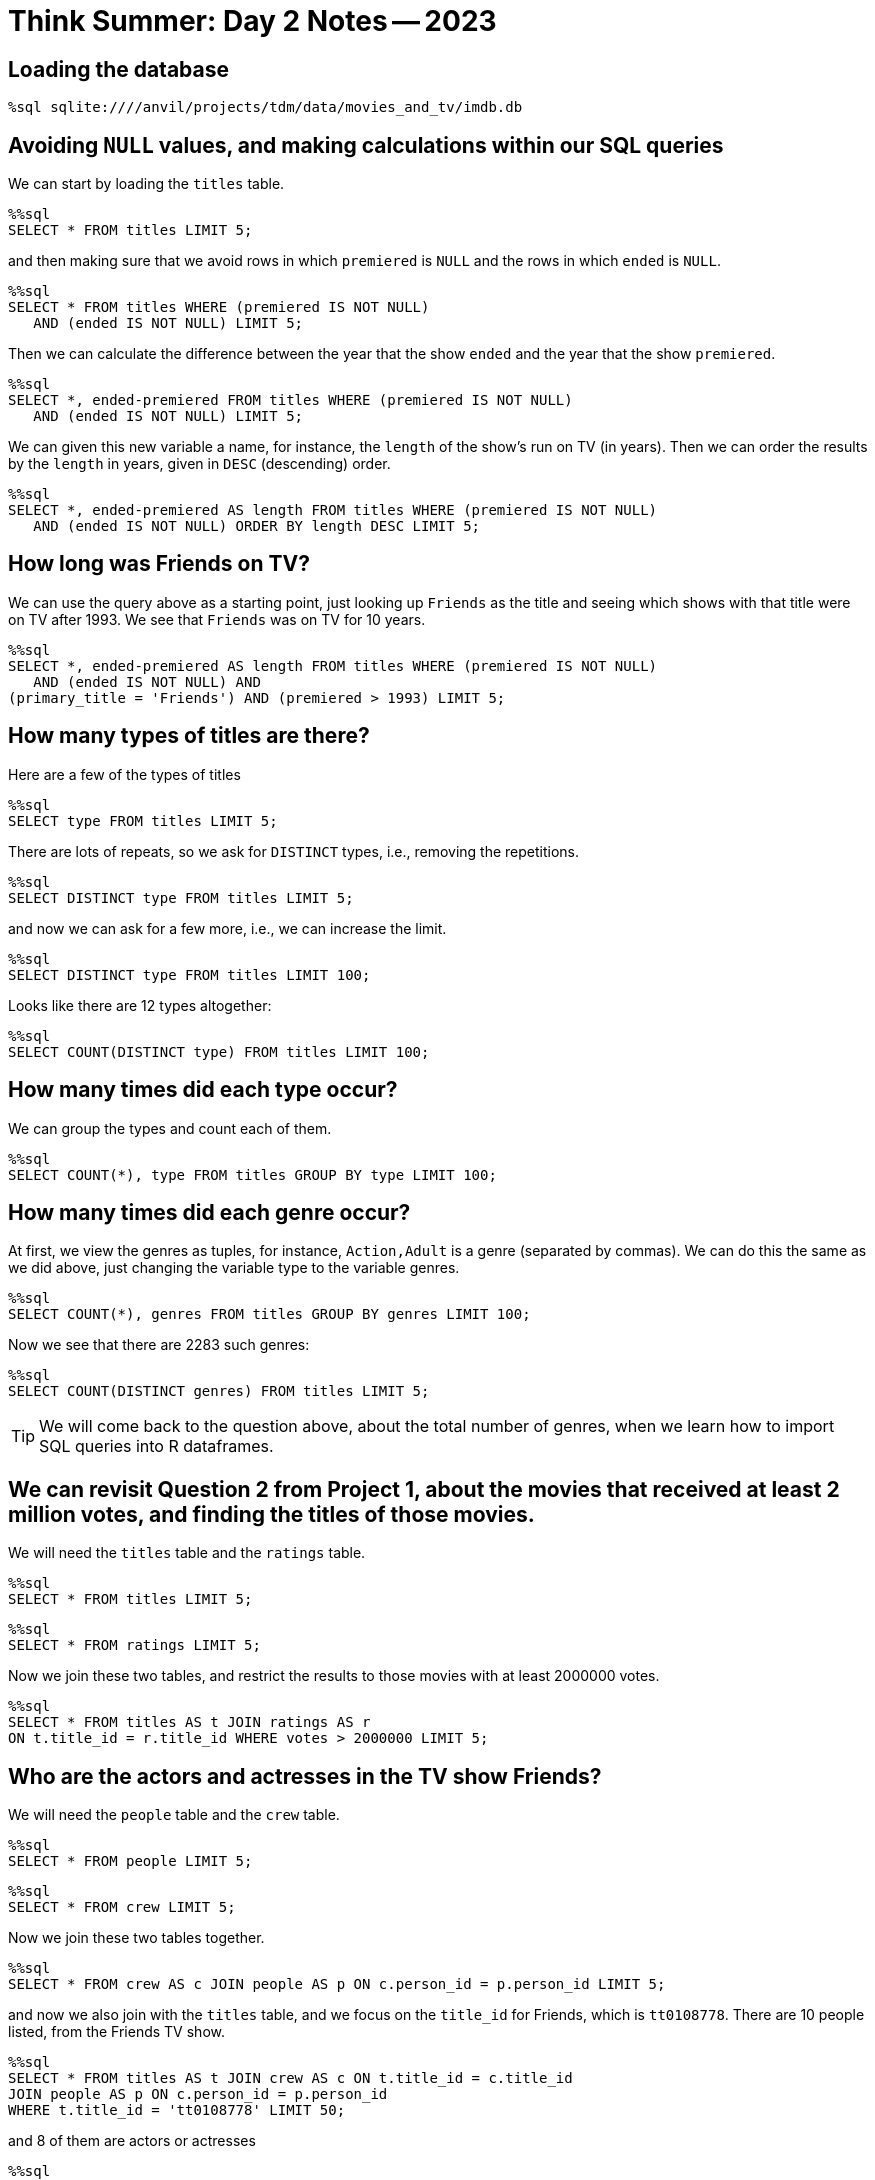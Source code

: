 = Think Summer: Day 2 Notes -- 2023

== Loading the database

[source,sql]
----
%sql sqlite:////anvil/projects/tdm/data/movies_and_tv/imdb.db
----

== Avoiding `NULL` values, and making calculations within our SQL queries

We can start by loading the `titles` table.

[source,sql]
----
%%sql
SELECT * FROM titles LIMIT 5;
----

and then making sure that we avoid rows in which `premiered` is `NULL` and the rows in which `ended` is `NULL`.

[source,sql]
----
%%sql
SELECT * FROM titles WHERE (premiered IS NOT NULL) 
   AND (ended IS NOT NULL) LIMIT 5;
----

Then we can calculate the difference between the year that the show `ended` and the year that the show `premiered`.

[source,sql]
----
%%sql
SELECT *, ended-premiered FROM titles WHERE (premiered IS NOT NULL) 
   AND (ended IS NOT NULL) LIMIT 5;
----

We can given this new variable a name, for instance, the `length` of the show's run on TV (in years).  Then we can order the results by the `length` in years, given in `DESC` (descending) order.

[source,sql]
----
%%sql
SELECT *, ended-premiered AS length FROM titles WHERE (premiered IS NOT NULL) 
   AND (ended IS NOT NULL) ORDER BY length DESC LIMIT 5;
----

== How long was Friends on TV?

We can use the query above as a starting point, just looking up `Friends` as the title and seeing which shows with that title were on TV after 1993.  We see that `Friends` was on TV for 10 years.

[source,sql]
----
%%sql
SELECT *, ended-premiered AS length FROM titles WHERE (premiered IS NOT NULL)
   AND (ended IS NOT NULL) AND
(primary_title = 'Friends') AND (premiered > 1993) LIMIT 5;
----

== How many types of titles are there?

Here are a few of the types of titles

[source,sql]
----
%%sql
SELECT type FROM titles LIMIT 5;
----

There are lots of repeats, so we ask for `DISTINCT` types, i.e., removing the repetitions.

[source,sql]
----
%%sql
SELECT DISTINCT type FROM titles LIMIT 5;
----

and now we can ask for a few more, i.e., we can increase the limit.

[source,sql]
----
%%sql
SELECT DISTINCT type FROM titles LIMIT 100;
----

Looks like there are 12 types altogether:

[source,sql]
----
%%sql
SELECT COUNT(DISTINCT type) FROM titles LIMIT 100;
----

== How many times did each type occur?

We can group the types and count each of them.

[source,sql]
----
%%sql
SELECT COUNT(*), type FROM titles GROUP BY type LIMIT 100;
----

== How many times did each genre occur?

At first, we view the genres as tuples, for instance, `Action,Adult` is a genre (separated by commas).  We can do this the same as we did above, just changing the variable type to the variable genres.

[source,sql]
----
%%sql
SELECT COUNT(*), genres FROM titles GROUP BY genres LIMIT 100;
----

Now we see that there are 2283 such genres:

[source,sql]
----
%%sql
SELECT COUNT(DISTINCT genres) FROM titles LIMIT 5;
----

[TIP]
====
We will come back to the question above, about the total number of genres, when we learn how to import SQL queries into R dataframes.
====

== We can revisit Question 2 from Project 1, about the movies that received at least 2 million votes, and finding the titles of those movies.

We will need the `titles` table and the `ratings` table.

[source,sql]
----
%%sql
SELECT * FROM titles LIMIT 5;
----

[source,sql]
----
%%sql
SELECT * FROM ratings LIMIT 5;
----

Now we join these two tables, and restrict the results to those movies with at least 2000000 votes.

[source,sql]
----
%%sql
SELECT * FROM titles AS t JOIN ratings AS r 
ON t.title_id = r.title_id WHERE votes > 2000000 LIMIT 5;
----

== Who are the actors and actresses in the TV show Friends?

We will need the `people` table and the `crew` table.

[source,sql]
----
%%sql
SELECT * FROM people LIMIT 5;
----

[source,sql]
----
%%sql
SELECT * FROM crew LIMIT 5;
----

Now we join these two tables together.

[source,sql]
----
%%sql
SELECT * FROM crew AS c JOIN people AS p ON c.person_id = p.person_id LIMIT 5;
----

and now we also join with the `titles` table, and we focus on the `title_id` for Friends, which is `tt0108778`.  There are 10 people listed, from the Friends TV show.

[source,sql]
----
%%sql
SELECT * FROM titles AS t JOIN crew AS c ON t.title_id = c.title_id
JOIN people AS p ON c.person_id = p.person_id
WHERE t.title_id = 'tt0108778' LIMIT 50;
----

and 8 of them are actors or actresses

[source,sql]
----
%%sql
SELECT * FROM titles AS t JOIN crew AS c ON t.title_id = c.title_id
JOIN people AS p ON c.person_id = p.person_id
WHERE (t.title_id = 'tt0108778')
AND ((c.category = 'actress') OR (c.category = 'actor')) LIMIT 50;
----

== 1. James Caan died last week.  What was his highest rated movie?

He appeared in The Godfather, which has a rating of 9.2

[source,sql]
----
%%sql
SELECT * FROM titles AS t JOIN crew AS c ON t.title_id = c.title_id
 JOIN people AS p ON c.person_id = p.person_id 
 JOIN ratings AS r ON t.title_id = r.title_id
 WHERE (p.name = 'James Caan') AND (t.type = 'movie') ORDER BY r.rating DESC LIMIT 5;
----

== 2. How many movies has Emma Watson appeared in?

She has appeared in a total of 18 movies.

[source,sql]
----
%%sql
SELECT COUNT(*) FROM titles AS t JOIN crew AS c ON t.title_id = c.title_id
 JOIN people AS p ON c.person_id = p.person_id 
 WHERE (p.name = 'Emma Watson') AND (t.type = 'movie');
----

== 3. What was the most popular movie (highest rating) in the year your Mom or Dad or aunt, etc., was born?

The most popular movie that premiered in 1940 was The Great Dictator, with a rating of 8.4

[source,sql]
----
%%sql
SELECT * FROM titles AS t JOIN ratings AS r ON t.title_id = r.title_id
 WHERE (t.premiered = 1940) AND (t.type = 'movie') ORDER BY r.rating DESC LIMIT 5;
----

== 4. How many times has The Awakening been used as a title?

The Awakening has been used 131 times as a title

[source,sql]
----
%%sql
SELECT COUNT(*) FROM titles WHERE primary_title = 'The Awakening' LIMIT 5;
----

== 5. How many episodes of Friends were there?

We start by finding the `title_id` for Friends.

[source,sql]
----
%%sql
SELECT * FROM titles WHERE (primary_title = 'Friends') AND (premiered > 1992) LIMIT 5;
----

Now we find the number of episodes per season

[source,sql]
----
%%sql
SELECT COUNT(*), season_number FROM episodes WHERE show_title_id = 'tt0108778' GROUP BY season_number;
----

Season 10 differs from what I expected (I was guessing that there would be 18 episodes), so I checked further on this.

[source,sql]
----
%%sql
SELECT * FROM episodes AS e JOIN titles AS t ON e.episode_title_id = t.title_id WHERE show_title_id = 'tt0108778' AND season_number = 10 ORDER BY episode_number;
----

OK so they combined The Last One, which is two episodes, into just one listing.

So there are 235 episodes listed, although there were actually 236 episodes in the show altogether!

[source,sql]
----
%%sql
SELECT COUNT(*) FROM episodes WHERE show_title_id = 'tt0108778';
----

